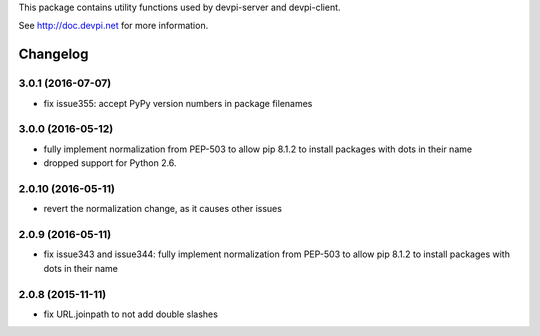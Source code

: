 
This package contains utility functions used by devpi-server and devpi-client.

See http://doc.devpi.net for more information.


Changelog
=========

3.0.1 (2016-07-07)
------------------

- fix issue355: accept PyPy version numbers in package filenames


3.0.0 (2016-05-12)
------------------

- fully implement normalization from PEP-503 to allow pip 8.1.2 to install
  packages with dots in their name

- dropped support for Python 2.6.


2.0.10 (2016-05-11)
-------------------

- revert the normalization change, as it causes other issues


2.0.9 (2016-05-11)
------------------

- fix issue343 and issue344: fully implement normalization from PEP-503 to
  allow pip 8.1.2 to install packages with dots in their name


2.0.8 (2015-11-11)
------------------

- fix URL.joinpath to not add double slashes



